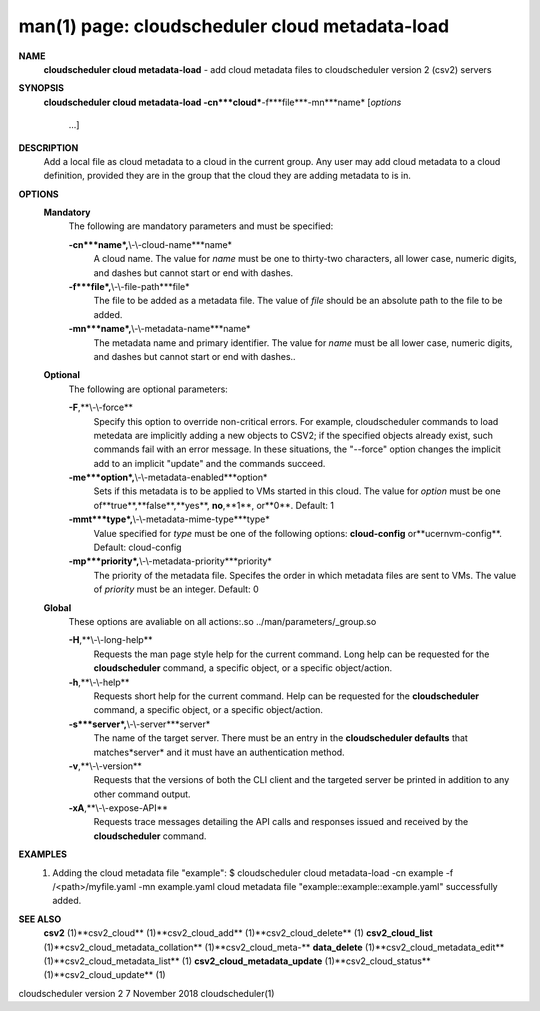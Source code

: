 .. File generated by /hepuser/crlb/Git/cloudscheduler/utilities/cli_doc_to_rst - DO NOT EDIT
..
.. To modify the contents of this file:
..   1. edit the man page file(s) ".../cloudscheduler/cli/man/csv2_cloud_metadata-load.1"
..   2. run the utility ".../cloudscheduler/utilities/cli_doc_to_rst"
..

man(1) page: cloudscheduler cloud metadata-load
===============================================

 
 
 
**NAME**
       **cloudscheduler cloud metadata-load**
       - add cloud metadata files to
       cloudscheduler version 2 (csv2) servers
 
**SYNOPSIS**
       **cloudscheduler cloud metadata-load -cn***cloud***-f***file***-mn***name*
       [*options*
                      ...]
 
**DESCRIPTION**
       Add  a  local  file  as cloud metadata to a cloud in the current group.
       Any user may add cloud metadata to a cloud  definition,  provided  they
       are in the group that the cloud they are adding metadata to is in.
 
**OPTIONS**
   **Mandatory**
       The following are mandatory parameters and must be specified:
 
       **-cn***name*,**\\-\\-cloud-name***name*
              A  cloud  name.   The  value  for *name*
              must be one to thirty-two
              characters, all lower case, numeric digits, and dashes but  
              cannot start or end with dashes.
 
       **-f***file*,**\\-\\-file-path***file*
              The  file  to  be  added  as a metadata file.  The value of *file*
              should be an absolute path to the file to be added.
 
       **-mn***name*,**\\-\\-metadata-name***name*
              The metadata name and primary identifier.  The  value  for  *name*
              must  be  all  lower case, numeric digits, and dashes but cannot
              start or end with dashes..
 
   **Optional**
       The following are optional parameters:
 
       **-F**,**\\-\\-force**
              Specify this option to override non-critical errors.  For  
              example,  cloudscheduler  commands  to  load metedata are implicitly
              adding a new objects to CSV2; if the specified  objects  already
              exist, such commands fail with an error message.  In these 
              situations, the "--force" option changes  the  implicit  add  to  an
              implicit "update" and the commands succeed.
 
       **-me***option*,**\\-\\-metadata-enabled***option*
              Sets  if  this  metadata is to be applied to VMs started in this
              cloud.  The value for *option*
              must be one of**true**,**false**,**yes**,
              **no**,**1**,
              or**0**.
              Default: 1
 
       **-mmt***type*,**\\-\\-metadata-mime-type***type*
              Value  specified  for *type*
              must be one of the following options:
              **cloud-config**
              or**ucernvm-config**.
              Default: cloud-config
 
       **-mp***priority*,**\\-\\-metadata-priority***priority*
              The priority of the metadata file.  Specifes the order in  which
              metadata  files  are sent to VMs.  The value of *priority*
              must be
              an integer.  Default: 0
 
   **Global**
       These  options  are  avaliable  on   all   actions:.so   
       ../man/parameters/_group.so
 
       **-H**,**\\-\\-long-help**
              Requests  the man page style help for the current command.  Long
              help can be requested for the **cloudscheduler**
              command, a specific
              object, or a specific object/action.
 
       **-h**,**\\-\\-help**
              Requests  short  help  for  the  current  command.   Help can be
              requested for the **cloudscheduler**
              command, a specific object,  or
              a specific object/action.
 
       **-s***server*,**\\-\\-server***server*
              The  name  of  the target server.  There must be an entry in the
              **cloudscheduler defaults**
              that matches*server*
              and it must have  an
              authentication method.
 
       **-v**,**\\-\\-version**
              Requests  that  the versions of both the CLI client and the 
              targeted server be printed in addition to any other command output.
 
       **-xA**,**\\-\\-expose-API**
              Requests trace messages detailing the API  calls  and  responses
              issued and received by the **cloudscheduler**
              command.
 
**EXAMPLES**
       1.     Adding the cloud metadata file "example":
              $ cloudscheduler cloud metadata-load -cn example -f /<path>/myfile.yaml -mn example.yaml
              cloud metadata file "example::example::example.yaml" successfully added.
 
**SEE ALSO**
       **csv2**
       (1)**csv2_cloud**
       (1)**csv2_cloud_add**
       (1)**csv2_cloud_delete**
       (1)
       **csv2_cloud_list**
       (1)**csv2_cloud_metadata_collation**
       (1)**csv2_cloud_meta-**
       **data_delete**
       (1)**csv2_cloud_metadata_edit**
       (1)**csv2_cloud_metadata_list**
       (1)
       **csv2_cloud_metadata_update**
       (1)**csv2_cloud_status**
       (1)**csv2_cloud_update**
       (1)
 
 
 
cloudscheduler version 2        7 November 2018              cloudscheduler(1)
 

